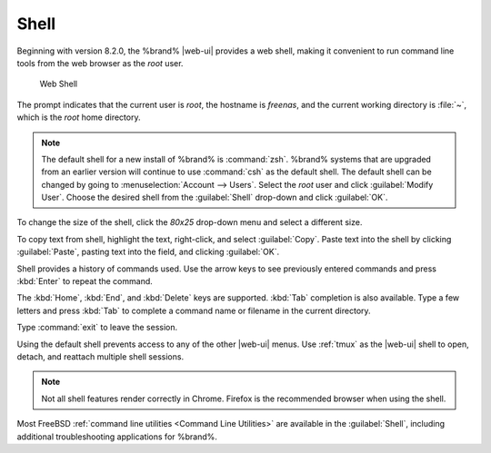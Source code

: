 .. index:: Shell
.. _Shell:

Shell
=====

Beginning with version 8.2.0, the %brand% |web-ui| provides a web shell,
making it convenient to run command line tools from the web browser as
the *root* user.

.. _web_shell_fig:

.. figure:: images/shell.png

   Web Shell


The prompt indicates that the current user is *root*, the hostname is
*freenas*, and the current working directory is :file:`~`, which is the
*root* home directory.

.. note:: The default shell for a new install of %brand% is
   :command:`zsh`. %brand% systems that are upgraded from an earlier
   version will continue to use :command:`csh` as the default shell.
   The default shell can be changed by going to
   :menuselection:`Account --> Users`.
   Select the *root* user and click :guilabel:`Modify User`.
   Choose the desired shell from the :guilabel:`Shell` drop-down and
   click :guilabel:`OK`.


To change the size of the shell, click the *80x25* drop-down menu and
select a different size.

To copy text from shell, highlight the text, right-click, and select
:guilabel:`Copy`. Paste text into the shell by clicking
:guilabel:`Paste`, pasting text into the field, and clicking
:guilabel:`OK`.

Shell provides a history of commands used. Use the arrow keys to see
previously entered commands and press :kbd:`Enter` to repeat the
command.

The :kbd:`Home`, :kbd:`End`, and :kbd:`Delete` keys are supported.
:kbd:`Tab` completion is also available. Type a few letters and press
:kbd:`Tab` to complete a command name or filename in the current
directory.

Type :command:`exit` to leave the session.

Using the default shell prevents access to any of the other |web-ui|
menus. Use :ref:`tmux` as the |web-ui| shell to open, detach, and
reattach multiple shell sessions.

.. note:: Not all shell features render correctly in Chrome.
   Firefox is the recommended browser when using the shell.


Most FreeBSD :ref:`command line utilities <Command Line Utilities>` are
available in the :guilabel:`Shell`, including additional troubleshooting
applications for %brand%.
